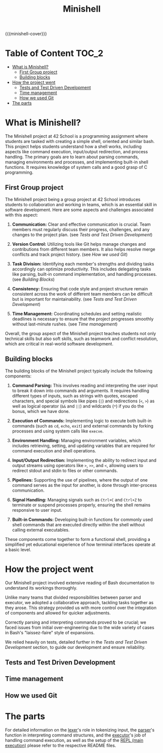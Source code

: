 #+title: Minishell
#+macro: minishell-cover [[file:cover-minishell-bonus.png]]
#+options: ^:nil

{{{minishell-cover}}}

#+begin_export markdown
<p align="center">
<img alt="GitHub code size in bytes" src="https://img.shields.io/github/languages/code-size/Keisn1/minishell?color=blueviolet" />
<img alt="GitHub top language" src="https://img.shields.io/github/languages/top/Keisn1/minishell?color=blue" />
<img alt="GitHub last commit" src="https://img.shields.io/github/last-commit/Keisn1/minishell?color=brightgreen" />
<img alt="GitHub Lines of Code" src="https://tokei.rs/b1/github/Keisn1/minishell?category=code" />
</p>
#+end_export

* Table of Content :TOC_2:
- [[#what-is-minishell][What is Minishell?]]
  - [[#first-group-project][First Group project]]
  - [[#building-blocks][Building blocks]]
- [[#how-the-project-went][How the project went]]
  - [[#tests-and-test-driven-development][Tests and Test Driven Development]]
  - [[#time-management][Time management]]
  - [[#how-we-used-git][How we used Git]]
- [[#the-parts][The parts]]

* What is Minishell?
The Minishell project at 42 School is a programming assignment where students are tasked with creating a simple shell, oriented and similar bash. This project helps students understand how a shell works, including aspects like command execution, input/output redirection, and process handling. The primary goals are to learn about parsing commands, managing environments and processes, and implementing built-in shell functions. It requires knowledge of system calls and a good grasp of C programming.

** First Group project
The Minishell project being a group project at 42 School introduces students to collaboration and working in teams, which is an essential skill in software development. Here are some aspects and challenges associated with this aspect:

1. *Communication:* Clear and effective communication is crucial. Team members must regularly discuss their progress, challenges, and any changes to the project plan. (see [[*Tests and Test Driven Development][Tests and Test Driven Development]])

2. *Version Control:* Utilizing tools like Git helps manage changes and contributions from different team members. It also helps resolve merge conflicts and track project history. (see [[*How we used Git][How we used Git]])

3. *Task Division:* Identifying each member's strengths and dividing tasks accordingly can optimize productivity. This includes delegating tasks like parsing, built-in command implementation, and handling processes. (see [[Building Blocks]])

4. *Consistency:* Ensuring that code style and project structure remain consistent across the work of different team members can be difficult but is important for maintainability. (see [[*Tests and Test Driven Development][Tests and Test Driven Development]])

5. *Time Management:* Coordinating schedules and setting realistic deadlines is necessary to ensure that the project progresses smoothly without last-minute rushes. (see [[*Time management][Time management]])

Overall, the group aspect of the Minishell project teaches students not only technical skills but also soft skills, such as teamwork and conflict resolution, which are critical in real-world software development.
** Building blocks
The building blocks of the Minishell project typically include the following components:

1. *Command Parsing:* This involves reading and interpreting the user input to break it down into commands and arguments. It requires handling different types of inputs, such as strings with quotes, escaped characters, and special symbols like pipes (=|=) and redirections (=<=, =>=) as well as logical operator (=&&= and =||=) and wildcards (=*=) if you do the bonus, which we have done.

2. *Execution of Commands:* Implementing logic to execute both built-in commands (such as =cd=, =echo=, =exit=) and external commands by forking processes and using system calls like =execve=.

3. *Environment Handling:* Managing environment variables, which includes retrieving, setting, and updating variables that are required for command execution and shell operations.

4. *Input/Output Redirection:* Implementing the ability to redirect input and output streams using operators like =>=, =>>=, and =<=, allowing users to redirect stdout and stdin to files or other commands.

5. *Pipelines:* Supporting the use of pipelines, where the output of one command serves as the input for another, is done through inter-process communication.

6. *Signal Handling:* Managing signals such as =Ctrl+C= and =Ctrl+Z= to terminate or suspend processes properly, ensuring the shell remains responsive to user input.

7. *Built-in Commands:* Developing built-in functions for commonly used shell commands that are executed directly within the shell without calling external executables.

These components come together to form a functional shell, providing a simplified yet educational experience of how terminal interfaces operate at a basic level.

* How the project went

Our Minishell project involved extensive reading of Bash documentation to understand its workings thoroughly.

Unlike many teams that divided responsibilities between parser and executor, we adopted a collaborative approach, tackling tasks together as they arose. This strategy provided us with more control over the integration of components and allowed for quicker adjustments.

Correctly parsing and interpreting commands proved to be crucial; we faced issues from initial over-engineering due to the wide variety of cases in Bash's "laissez-faire" style of expansions.

We relied heavily on tests, detailed further in the [[*Tests and Test Driven Development][Tests and Test Driven Development]] section, to guide our development and ensure reliability.

** Tests and Test Driven Development
** Time management
** How we used Git

* The parts
For detailed information on the [[https://github.com/Keisn1/minishell/tree/main/src/lexer][lexer]]'s role in tokenizing input, the [[https://github.com/Keisn1/minishell/tree/main/src/parser][parser]]'s function in interpreting command structures, and the [[https://github.com/Keisn1/minishell/tree/main/src/executor][executor]]'s job of handling command execution, as well as the setup of the [[https://github.com/Keisn1/minishell/tree/main/src/main][REPL (main execution)]] please refer to the respective README files.
